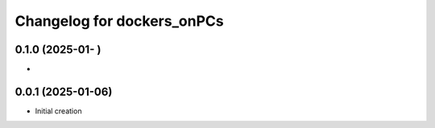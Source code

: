 ^^^^^^^^^^^^^^^^^^^^^^^^^^^^^^^^^^^^^^^^
Changelog for dockers_onPCs
^^^^^^^^^^^^^^^^^^^^^^^^^^^^^^^^^^^^^^^^

0.1.0 (2025-01-  )
------------------
*

0.0.1 (2025-01-06)
------------------
* Initial creation
